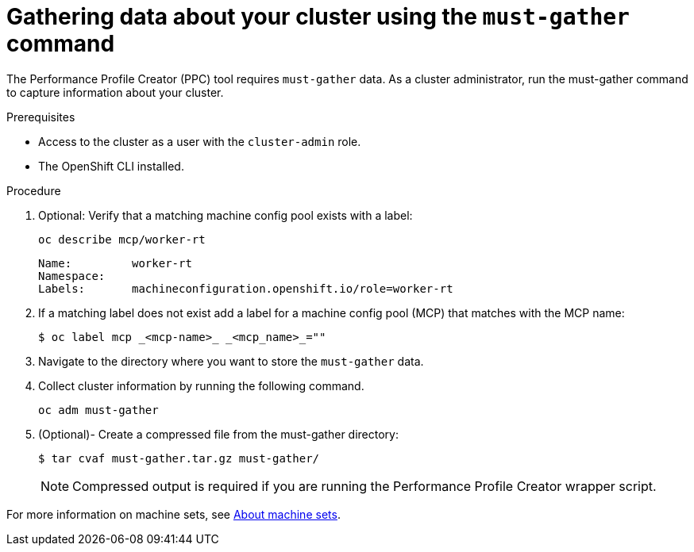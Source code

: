 = Gathering data about your cluster using the `must-gather` command

The Performance Profile Creator (PPC) tool requires `must-gather` data. As a cluster administrator, run the must-gather command to capture information about your cluster.


.Prerequisites

* Access to the cluster as a user with the `cluster-admin` role.
* The OpenShift CLI installed.


.Procedure

. Optional: Verify that a matching machine config pool exists with a label:
+
[source,terminal]
----
oc describe mcp/worker-rt
----
+
[source,bash]
----
Name:         worker-rt
Namespace:
Labels:       machineconfiguration.openshift.io/role=worker-rt
----

. If a matching label does not exist add a label for a machine config pool (MCP) that matches with the MCP name:
+
[source,terminal]
----
$ oc label mcp _<mcp-name>_ _<mcp_name>_=""
----

. Navigate to the directory where you want to store the `must-gather` data.

. Collect cluster information by running the following command.
+
[source,terminal]
----
oc adm must-gather
----

. (Optional)- Create a compressed file from the must-gather directory:
+
[source,terminal]
----
$ tar cvaf must-gather.tar.gz must-gather/
----
+
[NOTE]
====
Compressed output is required if you are running the Performance Profile Creator wrapper script.
====

For more information on machine sets, see xref:/machine_management/manually-scaling-machineset.adoc#machineset-manually-scaling_manually-scaling-machineset[About machine sets].
